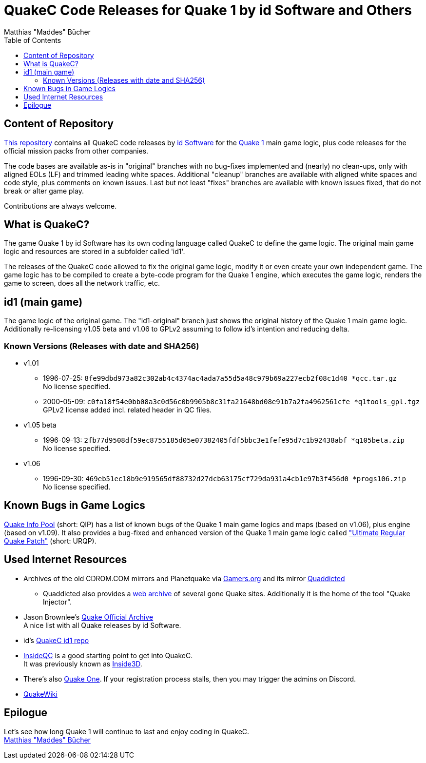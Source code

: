 = QuakeC Code Releases for Quake 1 by id Software and Others
:author: Matthias "Maddes" Bücher
:url-maddes: https://www.maddes.net/
:url-qip: https://www.quake-info-pool.net/
:url-qip-repo-qc: https://github.com/maddes-b/QuakeC-releases/
:url-qip-repo-urqp: https://github.com/maddes-b/urqp/
:url-id: https://www.idsoftware.com/
:url-id-repo: https://github.com/id-Software/Quake-Tools/tree/master/qcc/v101qc
:url-wikipedia-quake1: https://en.wikipedia.org/wiki/Quake_(video_game)
:toc:


== Content of Repository

{url-qip-repo-qc}[This repository] contains all QuakeC code releases by {url-id}[id Software] for the {url-wikipedia-quake1}[Quake 1] main game logic, plus code releases for the official mission packs from other companies.

The code bases are available as-is in "original" branches with no bug-fixes implemented and (nearly) no clean-ups, only with aligned EOLs (LF) and trimmed leading white spaces.
Additional "cleanup" branches are available with aligned white spaces and code style, plus comments on known issues.
Last but not least "fixes" branches are available with known issues fixed, that do not break or alter game play.

Contributions are always welcome.


== What is QuakeC?

The game Quake 1 by id Software has its own coding language called QuakeC to define the game logic.
The original main game logic and resources are stored in a subfolder called 'id1'.

The releases of the QuakeC code allowed to fix the original game logic, modify it or even create your own independent game.
The game logic has to be compiled to create a byte-code program for the Quake 1 engine, which executes the game logic, renders the game to screen, does all the network traffic, etc.


== id1 (main game)

The game logic of the original game. The "id1-original" branch just shows the original history of the Quake 1 main game logic. +
Additionally re-licensing v1.05 beta and v1.06 to GPLv2 assuming to follow id's intention and reducing delta.

=== Known Versions (Releases with date and SHA256)

* v1.01
** 1996-07-25: `8fe99dbd973a82c302ab4c4374ac4ada7a55d5a48c979b69a227ecb2f08c1d40 *qcc.tar.gz` +
   No license specified.
** 2000-05-09: `c0fa18f54e0bb08a3c0d56c0b9905b8c31fa21648bd08e91b7a2fa4962561cfe *q1tools_gpl.tgz` +
   GPLv2 license added incl. related header in QC files.
* v1.05 beta
** 1996-09-13: `2fb77d9508df59ec8755185d05e07382405fdf5bbc3e1fefe95d7c1b92438abf *q105beta.zip` +
   No license specified.
* v1.06
** 1996-09-30: `469eb51ec18b9e919565df88732d27dcb63175cf729da931a4cb1e97b3f456d0 *progs106.zip` +
   No license specified.


== Known Bugs in Game Logics

{url-qip}[Quake Info Pool] (short: QIP) has a list of known bugs of the Quake 1 main game logics and maps (based on v1.06), plus engine (based on v1.09).
It also provides a bug-fixed and enhanced version of the Quake 1 main game logic called {url-qip-repo-urqp}["Ultimate Regular Quake Patch"] (short: URQP).


== Used Internet Resources

* Archives of the old CDROM.COM mirrors and Planetquake via https://www.gamers.org/[Gamers.org] and its mirror https://www.quaddicted.com/[Quaddicted] +
** Quaddicted also provides a https://www.quaddicted.com/webarchive/[web archive] of several gone Quake sites.
   Additionally it is the home of the tool "Quake Injector".
* Jason Brownlee's https://github.com/Jason2Brownlee/QuakeOfficialArchive[Quake Official Archive] +
  A nice list with all Quake releases by id Software.
* id's {url-id-repo}[QuakeC id1 repo]
* https://www.insideqc.com/[InsideQC] is a good starting point to get into QuakeC. +
  It was previously known as https://www.inside3d.com/[Inside3D].
* There's also http://quakeone.com/[Quake One]. If your registration process stalls, then you may trigger the admins on Discord.
* https://quakewiki.org/[QuakeWiki]


== Epilogue

Let's see how long Quake 1 will continue to last and enjoy coding in QuakeC. +
{url-maddes}[{Author}]
